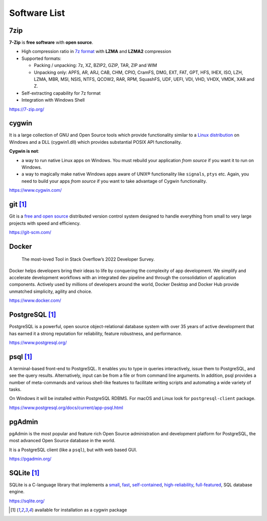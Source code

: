 .. meta::
    :description: Useful software list
    :author: Serhii Horodilov
    :keywords: software

Software List
=============

7zip
----

**7-Zip** is **free software** with **open source**.

-  High compression ratio in `7z format <https://7-zip.org/7z.html>`__
   with **LZMA** and **LZMA2** compression
-  Supported formats:

   -  Packing / unpacking: 7z, XZ, BZIP2, GZIP, TAR, ZIP and WIM
   -  Unpacking only: APFS, AR, ARJ, CAB, CHM, CPIO, CramFS, DMG, EXT,
      FAT, GPT, HFS, IHEX, ISO, LZH, LZMA, MBR, MSI, NSIS, NTFS, QCOW2,
      RAR, RPM, SquashFS, UDF, UEFI, VDI, VHD, VHDX, VMDK, XAR and Z.

-  Self-extracting capability for 7z format
-  Integration with Windows Shell

https://7-zip.org/

cygwin
------

It is a large collection of GNU and Open Source tools which provide
functionality similar to a `Linux
distribution <https://en.wikipedia.org/wiki/Linux_distribution>`__ on
Windows and a DLL (cygwin1.dll) which provides substantial POSIX API
functionality.

**Cygwin is not**:

-  a way to run native Linux apps on Windows. You must rebuild your
   application *from source* if you want it to run on Windows.
-  a way to magically make native Windows apps aware of UNIX®
   functionality like ``signals``, ``ptys`` etc. Again, you need to
   build your apps *from source* if you want to take advantage of Cygwin
   functionality.

https://www.cygwin.com/

git [#cygwin]_
--------------

Git is a `free and open
source <https://git-scm.com/about/free-and-open-source>`__ distributed
version control system designed to handle everything from small to very
large projects with speed and efficiency.

https://git-scm.com/

Docker
------

   The most-loved Tool in Stack Overflow’s 2022 Developer Survey.

Docker helps developers bring their ideas to life by conquering the
complexity of app development. We simplify and accelerate development
workflows with an integrated dev pipeline and through the consolidation
of application components. Actively used by millions of developers
around the world, Docker Desktop and Docker Hub provide unmatched
simplicity, agility and choice.

https://www.docker.com/

PostgreSQL [#cygwin]_
---------------------

PostgreSQL is a powerful, open source object-relational database system
with over 35 years of active development that has earned it a strong
reputation for reliability, feature robustness, and performance.

https://www.postgresql.org/

.. _psqlcygwin-pkg:

psql [#cygwin]_
---------------

A terminal-based front-end to PostgreSQL. It enables you to type in
queries interactively, issue them to PostgreSQL, and see the query
results. Alternatively, input can be from a file or from command line
arguments. In addition, psql provides a number of meta-commands and
various shell-like features to facilitate writing scripts and automating
a wide variety of tasks.

On Windows it will be installed within PostgreSQL RDBMS. For macOS and
Linux look for ``postgresql-client`` package.

https://www.postgresql.org/docs/current/app-psql.html

pgAdmin
-------

pgAdmin is the most popular and feature rich Open Source administration
and development platform for PostgreSQL, the most advanced Open Source
database in the world.

It is a PostgreSQL client (like a ``psql``), but with web based GUI.

https://pgadmin.org/

SQLite [#cygwin]_
-----------------

SQLite is a C-language library that implements a
`small <https://sqlite.org/footprint.html>`__,
`fast <https://sqlite.org/fasterthanfs.html>`__,
`self-contained <https://sqlite.org/selfcontained.html>`__,
`high-reliability <https://sqlite.org/hirely.html>`__,
`full-featured <https://sqlite.org/fullsql.html>`__, SQL database
engine.

https://sqlite.org/

.. [#cygwin]
   available for installation as a cygwin package
